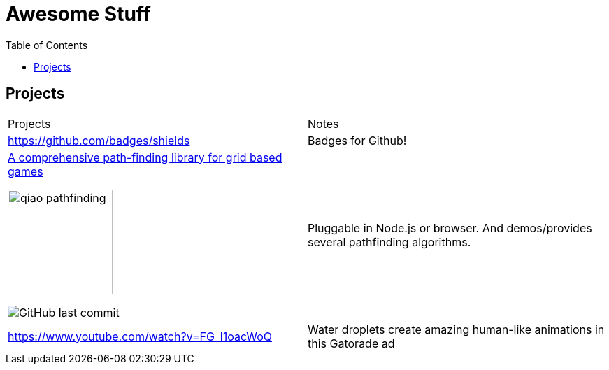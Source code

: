 = Awesome Stuff
:toc:
:toc-placement!:

toc::[]

== Projects

|===
|Projects | Notes
a| https://github.com/badges/shields | Badges for Github!
a|https://github.com/qiao/PathFinding.js[A comprehensive path-finding library for grid based games]

image::./imgs/qiao_pathfinding.png[,150,,align="center"] 
image:https://img.shields.io/github/last-commit/qiao/pathfinding.js.svg[GitHub last commit] | Pluggable in Node.js or browser. And demos/provides several pathfinding algorithms.

a| https://www.youtube.com/watch?v=FG_l1oacWoQ | Water droplets create amazing human-like animations in this Gatorade​ ad

|===